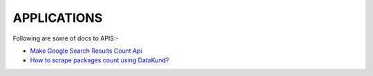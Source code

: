 APPLICATIONS
***************

Following are some of docs to APIS:-

* `Make Google Search Results Count Api <https://datakund-docs.readthedocs.io/en/latest/Google%20Search%20Api.html>`_
* `How to scrape packages count using DataKund? <https://datakund-docs.readthedocs.io/en/latest/Scrape%20Packages%20Count.html>`_